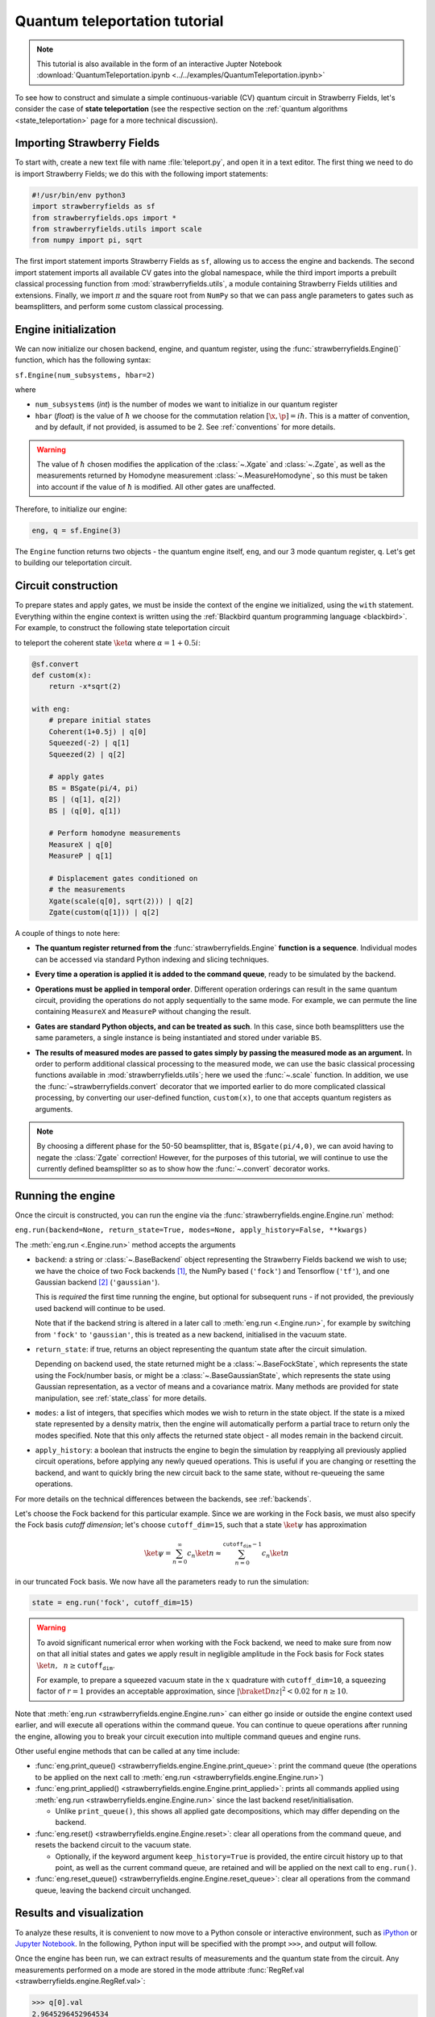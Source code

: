 .. _tutorial:

Quantum teleportation tutorial
##############################

.. sectionauthor:: Josh Izaac <josh@xanadu.ai>

.. note:: This tutorial is also available in the form of an interactive Jupter Notebook :download:`QuantumTeleportation.ipynb <../../examples/QuantumTeleportation.ipynb>`

To see how to construct and simulate a simple continuous-variable (CV) quantum circuit in Strawberry Fields, let's consider the case of **state teleportation** (see the respective section on the :ref:`quantum algorithms <state_teleportation>` page for a more technical discussion).

Importing Strawberry Fields
============================

To start with, create a new text file with name :file:`teleport.py`, and open it in a text editor. The first thing we need to do is import Strawberry Fields; we do this with the following import statements:

.. code-block:: python

    #!/usr/bin/env python3
    import strawberryfields as sf
    from strawberryfields.ops import *
    from strawberryfields.utils import scale
    from numpy import pi, sqrt

The first import statement imports Strawberry Fields as ``sf``, allowing us to access the engine and backends. The second import statement imports all available CV gates into the global namespace, while the third import imports a prebuilt classical processing function from :mod:`strawberryfields.utils`, a module containing Strawberry Fields utilities and extensions. Finally, we import :math:`\pi` and the square root from ``NumPy`` so that we can pass angle parameters to gates such as beamsplitters, and perform some custom classical processing.

.. Finally, the third import imports various utilities we will need for teleportaton, in this case the :func:`~.convert` function.

Engine initialization
======================

We can now initialize our chosen backend, engine, and quantum register, using the 
:func:`strawberryfields.Engine()` function, which has the following syntax:

``sf.Engine(num_subsystems, hbar=2)``

where

* ``num_subsystems`` (*int*) is the number of modes we want to initialize in our quantum register
* ``hbar`` (*float*) is the value of :math:`\hbar` we choose for the commutation relation :math:`[\x,\p]=i\hbar`. This is a matter of convention, and by default, if not provided, is assumed to be 2. See :ref:`conventions` for more details.

.. warning:: The value of :math:`\hbar` chosen modifies the application of the :class:`~.Xgate` and :class:`~.Zgate`, as well as the measurements returned by Homodyne measurement :class:`~.MeasureHomodyne`, so this must be taken into account if the value of :math:`\hbar` is modified. All other gates are unaffected.

Therefore, to initialize our engine:

.. code-block:: python

    eng, q = sf.Engine(3)

The ``Engine`` function returns two objects - the quantum engine itself, ``eng``, and our 3 mode quantum register, ``q``. Let's get to building our teleportation circuit.

Circuit construction
=====================

To prepare states and apply gates, we must be inside the context of the engine we initialized, using the ``with`` statement. Everything within the engine context is written using the :ref:`Blackbird quantum programming language <blackbird>`. For example, to construct the following state teleportation circuit

.. raw:: html

    <br>

.. image:: ../_static/teleport.svg
   :width: 60%
   :align: center
   :target: javascript:void(0);

.. raw:: html

    <br>
    
to teleport the coherent state :math:`\ket{\alpha}` where :math:`\alpha=1+0.5i`:

.. code-block:: python

    @sf.convert
    def custom(x):
        return -x*sqrt(2)

    with eng:
        # prepare initial states
        Coherent(1+0.5j) | q[0]
        Squeezed(-2) | q[1]
        Squeezed(2) | q[2]

        # apply gates
        BS = BSgate(pi/4, pi)
        BS | (q[1], q[2])
        BS | (q[0], q[1])

        # Perform homodyne measurements
        MeasureX | q[0]
        MeasureP | q[1]

        # Displacement gates conditioned on
        # the measurements
        Xgate(scale(q[0], sqrt(2))) | q[2]
        Zgate(custom(q[1])) | q[2]

A couple of things to note here:

* **The quantum register returned from the** :func:`strawberryfields.Engine` **function is a sequence**. Individual modes can be accessed via standard Python indexing and slicing techniques.

.. 
    * **Preparing initial states, measurements, and gate operations all make use of the following syntax:**

..      ``Operation([arg1, arg2, ...]) | reg``

..      where the number of arguments depends on the specific operation, and ``reg`` is either a single mode or a sequence of modes, depending on how many modes the operation acts on. For a full list of operations and gates available, see the :ref:`quantum gates <gates>` documentation.

* **Every time a operation is applied it is added to the command queue**, ready to be simulated by the backend.

.. 

* **Operations must be applied in temporal order**. Different operation orderings can result in the same quantum circuit, providing the operations do not apply sequentially to the same mode. For example, we can permute the line containing ``MeasureX`` and ``MeasureP`` without changing the result.

.. 

* **Gates are standard Python objects, and can be treated as such**. In this case, since both beamsplitters use the same parameters, a single instance is being instantiated and stored under variable ``BS``.

.. 

* **The results of measured modes are passed to gates simply by passing the measured mode as an argument.** In order to perform additional classical processing to the measured mode, we can use the basic classical processing functions available in :mod:`strawberryfields.utils`; here we used the :func:`~.scale` function. In addition, we use the :func:`~strawberryfields.convert` decorator that we imported earlier to do more complicated classical processing, by converting our user-defined function, ``custom(x)``, to one that accepts quantum registers as arguments.

.. note:: By choosing a different phase for the 50-50 beamsplitter, that is, ``BSgate(pi/4,0)``, we can avoid having to negate the :class:`Zgate` correction! However, for the purposes of this tutorial, we will continue to use the currently defined beamsplitter so as to show how the :func:`~.convert` decorator works.

Running the engine
==================

Once the circuit is constructed, you can run the engine via the :func:`strawberryfields.engine.Engine.run` method:

``eng.run(backend=None, return_state=True, modes=None, apply_history=False, **kwargs)``

The :meth:`eng.run <.Engine.run>` method accepts the arguments

* ``backend``: a string or :class:`~.BaseBackend` object representing the Strawberry Fields backend we wish to use; we have the choice of two Fock backends [#]_, the NumPy based (``'fock'``) and Tensorflow (``'tf'``), and one Gaussian backend [#]_ (``'gaussian'``).

  This is *required* the first time running the engine, but optional for subsequent runs - if not provided, the previously used backend will continue to be used.

  Note that if the backend string is altered in a later call to :meth:`eng.run <.Engine.run>`, for example by switching from ``'fock'`` to ``'gaussian'``, this is treated as a new backend, initialised in the vacuum state.

.. 

* ``return_state``: if true, returns an object representing the quantum state after the circuit simulation.

  Depending on backend used, the state returned might be a :class:`~.BaseFockState`, which represents the state using the Fock/number basis, or might be a :class:`~.BaseGaussianState`, which represents the state using Gaussian representation, as a vector of means and a covariance matrix. Many methods are provided for state manipulation, see :ref:`state_class` for more details.

.. 

* ``modes``: a list of integers, that specifies which modes we wish to return in the state object. If the state is a mixed state represented by a density matrix, then the engine will automatically perform a partial trace to return only the modes specified. Note that this only affects the returned state object - all modes remain in the backend circuit.

.. 

* ``apply_history``: a boolean that instructs the engine to begin the simulation by reapplying all previously applied circuit operations, before applying any newly queued operations. This is useful if you are changing or resetting the backend, and want to quickly bring the new circuit back to the same state, without re-queueing the same operations.

For more details on the technical differences between the backends, see :ref:`backends`.

Let's choose the Fock backend for this particular example. Since we are working in the Fock basis, we must also specify the Fock basis *cutoff dimension*; let's choose ``cutoff_dim=15``, such that a state :math:`\ket{\psi}` has approximation

.. math::

    \ket{\psi} = \sum_{n=0}^\infty c_n\ket{n} \approx \sum_{n=0}^{\texttt{cutoff_dim}-1} c_n\ket{n}

in our truncated Fock basis. We now have all the parameters ready to run the simulation:

.. code-block:: python

    state = eng.run('fock', cutoff_dim=15)

.. warning::

    To avoid significant numerical error when working with the Fock backend, we need to make sure from now on that all initial states and gates we apply result in negligible amplitude in the Fock basis for Fock states :math:`\ket{n}, ~~n\geq \texttt{cutoff_dim}`.

    For example, to prepare a squeezed vacuum state in the :math:`x` quadrature with ``cutoff_dim=10``, a squeezing factor of :math:`r=1` provides an acceptable approximation, since :math:`|\braketD{n}{z}|^2<0.02` for :math:`n\geq 10`.

Note that :meth:`eng.run <strawberryfields.engine.Engine.run>` can either go inside or outside the engine context used earlier, and will execute all operations within the command queue. You can continue to queue operations after running the engine, allowing you to break your circuit execution into multiple command queues and engine runs.

Other useful engine methods that can be called at any time include:

* :func:`eng.print_queue() <strawberryfields.engine.Engine.print_queue>`: print the command queue (the operations to be applied on the next call to :meth:`eng.run <strawberryfields.engine.Engine.run>`)

* :func:`eng.print_applied() <strawberryfields.engine.Engine.print_applied>`: prints all commands applied using :meth:`eng.run <strawberryfields.engine.Engine.run>` since the last backend reset/initialisation.

  - Unlike ``print_queue()``, this shows all applied gate decompositions, which may differ depending on the backend.

* :func:`eng.reset() <strawberryfields.engine.Engine.reset>`: clear all operations from the command queue, and resets the backend circuit to the vacuum state.

  - Optionally, if the keyword argument ``keep_history=True`` is provided, the entire circuit history up to that point, as well as the current command queue, are retained and will be applied on the next call to ``eng.run()``.

* :func:`eng.reset_queue() <strawberryfields.engine.Engine.reset_queue>`: clear all operations from the command queue, leaving the backend circuit unchanged.

Results and visualization
==========================

To analyze these results, it is convenient to now move to a Python console or interactive environment, such as `iPython <https://ipython.org/>`_ or `Jupyter Notebook <http://jupyter.org/>`_. In the following, Python input will be specified with the prompt ``>>>``, and output will follow.

Once the engine has been run, we can extract results of measurements and the quantum state from the circuit. Any measurements performed on a mode are stored in the mode attribute :func:`RegRef.val <strawberryfields.engine.RegRef.val>`:

.. code-block:: pycon
    
    >>> q[0].val
    2.9645296452964534
    >>> q[1].val
    -2.9465294652946525

If a mode has not been measured, this attribute simply returns ``None``:

.. code-block:: pycon

    >>> print(q[2].val)
    None

In this particular example, we are using the Fock backend, and so the state that was returned by the ``eng.run`` is in the Fock basis. To double check this, we can inspect it with the ``print`` function:

.. code-block:: python

    >>> print(state)
    <FockState: num_modes=3, cutoff=15, pure=False, hbar=2.0>

In addition to the parameters we have already configured when creating and running the engine, the line ``pure=False``, indicates that this is a mixed state represented as a density matrix, and not a state vector.

To return the density matrix representing the Fock state, we can use the method :meth:`state.dm <.BaseFockState.dm>` [#]_. In this case, the density matrix has dimension

.. code-block:: pycon
    
    >>> state.dm().shape
    (15, 15, 15, 15, 15, 15)

Here, we use the convention that every pair of consecutive dimensions corresponds to a subsystem; i.e.,

.. math::

    \rho_{\underbrace{ij}_{q[0]}~\underbrace{kl}_{q[1]}~\underbrace{mn}_{q[2]}}

Thus we can calculate the reduced density matrix for mode ``q[2]``, :math:`\rho_2`:

.. code-block:: pycon

    >>> import numpy as np
    >>> rho2 = np.einsum('kkllij->ij', state.dm())
    >>> rho2.shape
    (15, 15)

.. note:: The Fock state also provides the method :meth:`~.BaseFockState.reduced_dm` for extracting the reduced density matrix automatically.

The diagonal values of the reduced density matrix contain the marginal Fock state probabilities :math:`|\braketD{i}{\rho_2}|^2,~~ 0\leq i\leq 14`:

.. code-block:: pycon

    >>> probs = np.real_if_close(np.diagonal(rho2))
    >>> print(probs)
    array([  2.61948280e-01,   3.07005910e-01,   2.44374603e-01,
         1.22884591e-01,   3.79861250e-02,   1.27283154e-02,
         2.40961681e-03,   1.79702250e-04,   1.10907533e-05,
         2.54431653e-05,   3.30439758e-05,   1.38338559e-05,
         4.72489428e-05,   2.11951333e-05,   9.01969688e-06])

We can then use a package such as matplotlib to plot the marginal Fock state probability distributions for the first 6 Fock states, for the teleported mode ``q[2]``:

.. code-block:: pycon

    >>> from matplotlib import pyplot as plt
    >>> plt.bar(range(7), probs[:7])
    >>> plt.xlabel('Fock state')
    >>> plt.ylabel('Marginal probability')
    >>> plt.title('Mode 2')
    >>> plt.show()

.. raw:: html

    <br>

.. image:: ../_static/fock_teleport.svg
    :align: center
    :width: 50%
    :target: javascript:void(0);

.. raw:: html

    <br>

.. _fock_prob_tutorial:

Note that this information can also be extracted automatically via the Fock state method :meth:`~.BaseFockState.all_fock_probs`:

.. code-block:: pycon
    
    >>> fock_probs = state.all_fock_probs()
    >>> fock_probs.shape
    (15,15,15)
    >>> np.sum(fock_probs, axis=(0,1))
    array([  2.61948280e-01,   3.07005910e-01,   2.44374603e-01,
         1.22884591e-01,   3.79861250e-02,   1.27283154e-02,
         2.40961681e-03,   1.79702250e-04,   1.10907533e-05,
         2.54431653e-05,   3.30439758e-05,   1.38338559e-05,
         4.72489428e-05,   2.11951333e-05,   9.01969688e-06])


Full program
============

:file:`teleport.py`:

.. code-block:: python

    #!/usr/bin/env python3
    import strawberryfields as sf
    from strawberryfields.ops import *
    from strawberryfields.utils import scale
    from numpy import pi, sqrt

    eng, q = sf.Engine(3)

    @sf.convert
    def custom(x):
        return -x*sqrt(2)

    with eng:
        # prepare initial states
        Coherent(1+0.5j) | q[0]
        Squeezed(-2) | q[1]
        Squeezed(2) | q[2]

        # apply gates
        BS = BSgate(pi/4, pi)
        BS | (q[1], q[2])
        BS | (q[0], q[1])

        # Perform homodyne measurements
        MeasureX | q[0]
        MeasureP | q[1]

        # Displacement gates conditioned on
        # the measurements
        Xgate(scale(q[0], sqrt(2))) | q[2]
        Zgate(custom(q[1])) | q[2]

    state = eng.run('fock', cutoff_dim=15)


.. rubric:: Footnotes

.. [#] Fock backends are backends which represent the quantum state and operations via the Fock basis. These can represent *all* possible CV states and operations, but also introduce numerical error due to truncation of the Fock space, and consume more memory.
.. [#] The Gaussian backend, due to its ability to represent states and operations as Gaussian objects/transforms in the phase space, consumes less memory and is less computationally intensive then the Fock backends. However, it cannot represent non-Gaussian operations and states (such as the cubic phase gate, Fock measurements, and Fock states, amongst others).
.. [#] If using the Gaussian backend, state methods and attributes available for extracting the state information include:
    
    * :meth:`~.BaseGaussianState.means` and :meth:`~.BaseGaussianState.cov` for returning the vector of means and the covariance matrix of the specified modes
    * :meth:`~.BaseState.fock_prob` for returning the probability that the photon counting pattern specified by ``n`` occurs
    * :meth:`~.BaseState.reduced_dm` for returning the reduced density matrix in the fock basis of mode ``n``
